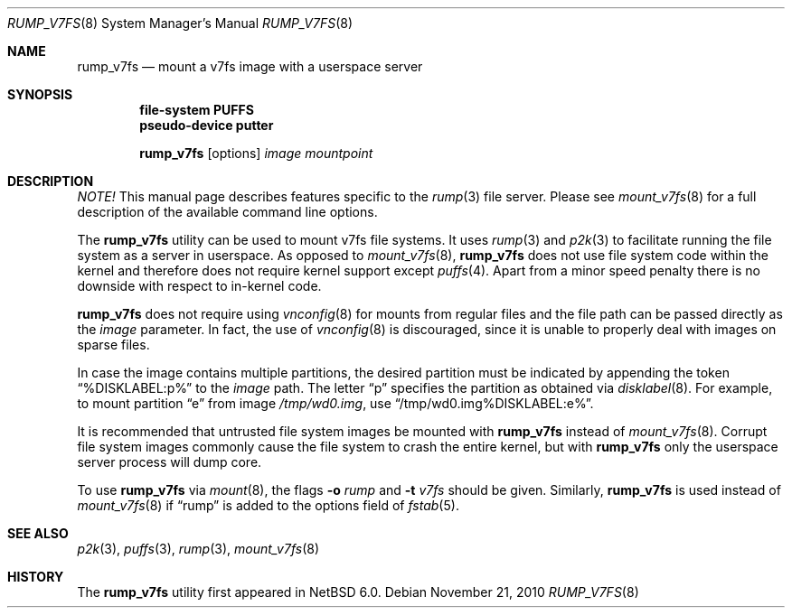 .\"	$NetBSD: makerumpmanpages.sh,v 1.12 2010/11/22 07:56:31 pooka Exp $
.\"
.\"	WARNING: GENERATED FILE, DO NOT EDIT
.\"	INSTEAD, EDIT makerumpmanpages.sh AND REGEN
.\"	from: NetBSD: makerumpmanpages.sh,v 1.12 2010/11/22 07:56:31 pooka Exp 
.\"
.\" Copyright (c) 2008-2010 Antti Kantee. All rights reserved.
.\"
.\" Redistribution and use in source and binary forms, with or without
.\" modification, are permitted provided that the following conditions
.\" are met:
.\" 1. Redistributions of source code must retain the above copyright
.\" notice, this list of conditions and the following disclaimer.
.\" 2. Redistributions in binary form must reproduce the above copyright
.\" notice, this list of conditions and the following disclaimer in the
.\" documentation and/or other materials provided with the distribution.
.\"
.\" THIS SOFTWARE IS PROVIDED BY THE AUTHOR AND CONTRIBUTORS "AS IS" AND
.\" ANY EXPRESS OR IMPLIED WARRANTIES, INCLUDING, BUT NOT LIMITED TO, THE
.\" IMPLIED WARRANTIES OF MERCHANTABILITY AND FITNESS FOR A PARTICULAR PURPOSE
.\" ARE DISCLAIMED. IN NO EVENT SHALL THE AUTHOR OR CONTRIBUTORS BE LIABLE
.\" FOR ANY DIRECT, INDIRECT, INCIDENTAL, SPECIAL, EXEMPLARY, OR CONSEQUENTIAL
.\" DAMAGES (INCLUDING, BUT NOT LIMITED TO, PROCUREMENT OF SUBSTITUTE GOODS
.\" OR SERVICES; LOSS OF USE, DATA, OR PROFITS; OR BUSINESS INTERRUPTION)
.\" HOWEVER CAUSED AND ON ANY THEORY OF LIABILITY, WHETHER IN CONTRACT, STRICT
.\" LIABILITY, OR TORT (INCLUDING NEGLIGENCE OR OTHERWISE) ARISING IN ANY WAY
.\" OUT OF THE USE OF THIS SOFTWARE, EVEN IF ADVISED OF THE POSSIBILITY OF
.\" SUCH DAMAGE.
.\"
.Dd November 21, 2010
.Dt RUMP_V7FS 8
.Os
.Sh NAME
.Nm rump_v7fs
.Nd mount a v7fs image with a userspace server
.Sh SYNOPSIS
.Cd "file-system PUFFS"
.Cd "pseudo-device putter"
.Pp
.Nm
.Op options
.Ar image
.Ar mountpoint
.Sh DESCRIPTION
.Em NOTE!
This manual page describes features specific to the
.Xr rump 3
file server.
Please see
.Xr mount_v7fs 8
for a full description of the available command line options.
.Pp
The
.Nm
utility can be used to mount v7fs file systems.
It uses
.Xr rump 3
and
.Xr p2k 3
to facilitate running the file system as a server in userspace.
As opposed to
.Xr mount_v7fs 8 ,
.Nm
does not use file system code within the kernel and therefore does
not require kernel support except
.Xr puffs 4 .
Apart from a minor speed penalty there is no downside with respect to
in-kernel code.
.Pp
.Nm
does not require using
.Xr vnconfig 8
for mounts from regular files and the file path can be passed
directly as the
.Ar image
parameter.
In fact, the use of
.Xr vnconfig 8
is discouraged, since it is unable to properly deal with images on
sparse files.
.Pp
In case the image contains multiple partitions, the desired partition
must be indicated by appending the token
.Dq %DISKLABEL:p%
to the
.Ar image
path.
The letter
.Dq p
specifies the partition as obtained via
.Xr disklabel 8 .
For example, to mount partition
.Dq e
from image
.Pa /tmp/wd0.img ,
use
.Dq /tmp/wd0.img%DISKLABEL:e% .
.Pp
It is recommended that untrusted file system images be mounted with
.Nm
instead of
.Xr mount_v7fs 8 .
Corrupt file system images commonly cause the file system
to crash the entire kernel, but with
.Nm
only the userspace server process will dump core.
.Pp
To use
.Nm
via
.Xr mount 8 ,
the flags
.Fl o Ar rump
and
.Fl t Ar v7fs
should be given.
Similarly,
.Nm
is used instead of
.Xr mount_v7fs 8
if
.Dq rump
is added to the options field of
.Xr fstab 5 .
.Sh SEE ALSO
.Xr p2k 3 ,
.Xr puffs 3 ,
.Xr rump 3 ,
.Xr mount_v7fs 8
.Sh HISTORY
The
.Nm
utility first appeared in
.Nx 6.0 .
